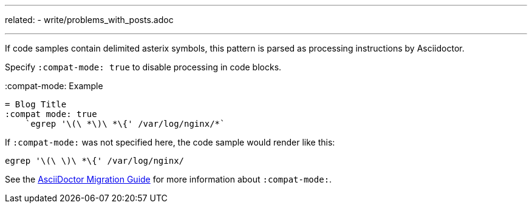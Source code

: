---
related:
    - write/problems_with_posts.adoc

---

If code samples contain delimited asterix symbols, this pattern is parsed as processing instructions by Asciidoctor.

Specify `:compat-mode: true` to disable processing in code blocks.

.:compat-mode: Example
[source, asciidoc]
----
= Blog Title
:compat mode: true
    `egrep '\(\ *\)\ *\{' /var/log/nginx/*`
----

If `:compat-mode:` was not specified here, the code sample would render like this:

    egrep '\(\ \)\ *\{' /var/log/nginx/

See the http://asciidoctor.org/docs/migration/#compat-mode[AsciiDoctor Migration Guide] for more information about `:compat-mode:`.
